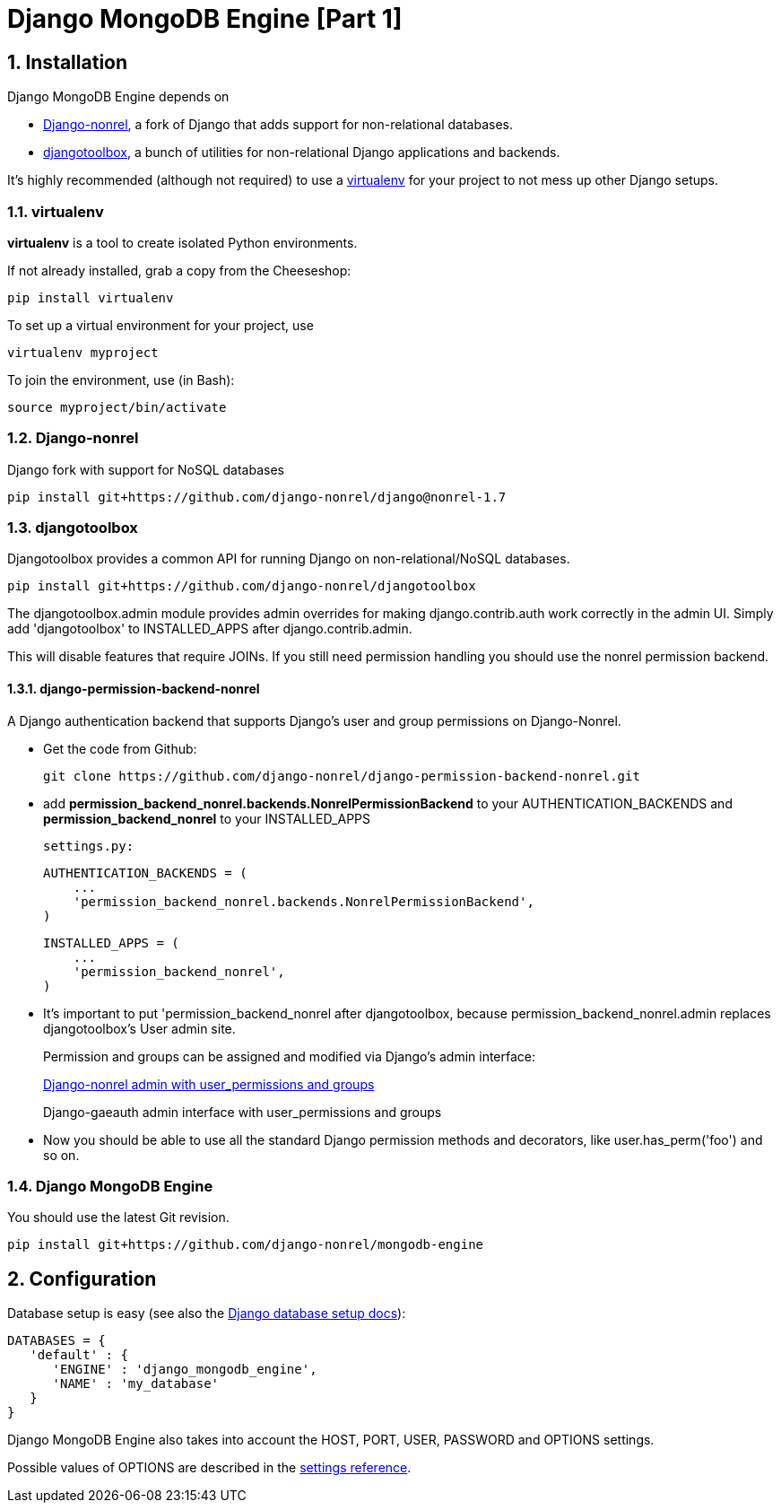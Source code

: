 = Django MongoDB Engine [Part 1]
:hp-tags: python,mongo,django

:numbered:

== Installation

Django MongoDB Engine depends on

* link:http://django-nonrel.org/[Django-nonrel], a fork of Django that adds support for non-relational databases.
* link:https://github.com/django-nonrel/djangotoolbox[djangotoolbox], a bunch of utilities for non-relational Django applications and backends.

It’s highly recommended (although not required) to use a link:http://www.virtualenv.org/[virtualenv] for your project to not mess up other Django setups.

=== virtualenv

*virtualenv* is a tool to create isolated Python environments.

If not already installed, grab a copy from the Cheeseshop:

[source,bash]
----
pip install virtualenv
----

To set up a virtual environment for your project, use

[source,bash]
----
virtualenv myproject
----

To join the environment, use (in Bash):

[source,bash]
----
source myproject/bin/activate
----

=== Django-nonrel
Django fork with support for NoSQL databases

[source,bash]
----
pip install git+https://github.com/django-nonrel/django@nonrel-1.7
----

=== djangotoolbox

Djangotoolbox provides a common API for running Django on non-relational/NoSQL databases.

[source,bash]
----
pip install git+https://github.com/django-nonrel/djangotoolbox
----

The djangotoolbox.admin module provides admin overrides for making django.contrib.auth work correctly in the admin UI. Simply add 'djangotoolbox' to INSTALLED_APPS after django.contrib.admin.

This will disable features that require JOINs. If you still need permission handling you should use the nonrel permission backend.

==== django-permission-backend-nonrel

A Django authentication backend that supports Django's user and group permissions on Django-Nonrel.

* Get the code from Github:

  git clone https://github.com/django-nonrel/django-permission-backend-nonrel.git

* add *permission_backend_nonrel.backends.NonrelPermissionBackend* to your AUTHENTICATION_BACKENDS and *permission_backend_nonrel* to your INSTALLED_APPS


    settings.py:

    AUTHENTICATION_BACKENDS = (
        ...
        'permission_backend_nonrel.backends.NonrelPermissionBackend',
    )

    INSTALLED_APPS = (
        ...
        'permission_backend_nonrel',
    )

* It's important to put 'permission_backend_nonrel after djangotoolbox, because permission_backend_nonrel.admin replaces djangotoolbox's User admin site.
+
Permission and groups can be assigned and modified via Django's admin interface:
+
link:https://camo.githubusercontent.com/603ca1906c7fe866050b50b90337e9a8925a3301/687474703a2f2f666c6f6f6f6f66696c65732e61707073706f742e636f6d2f73657276652f66696c65732f61646d696e2e6a7065672f[Django-nonrel admin with user_permissions and groups]
+
Django-gaeauth admin interface with user_permissions and groups

* Now you should be able to use all the standard Django permission methods and decorators, like user.has_perm('foo') and so on.


=== Django MongoDB Engine

You should use the latest Git
revision.

[source,bash]
----
pip install git+https://github.com/django-nonrel/mongodb-engine
----

== Configuration

Database setup is easy (see also the link:https://docs.djangoproject.com/en/dev/ref/settings/#databases[Django database setup docs]):

[source,python]
----
DATABASES = {
   'default' : {
      'ENGINE' : 'django_mongodb_engine',
      'NAME' : 'my_database'
   }
}
----

Django MongoDB Engine also takes into account the HOST, PORT, USER, PASSWORD and OPTIONS settings.

Possible values of OPTIONS are described in the link:https://django-mongodb-engine.readthedocs.org/en/latest/reference/settings.html[settings reference].
